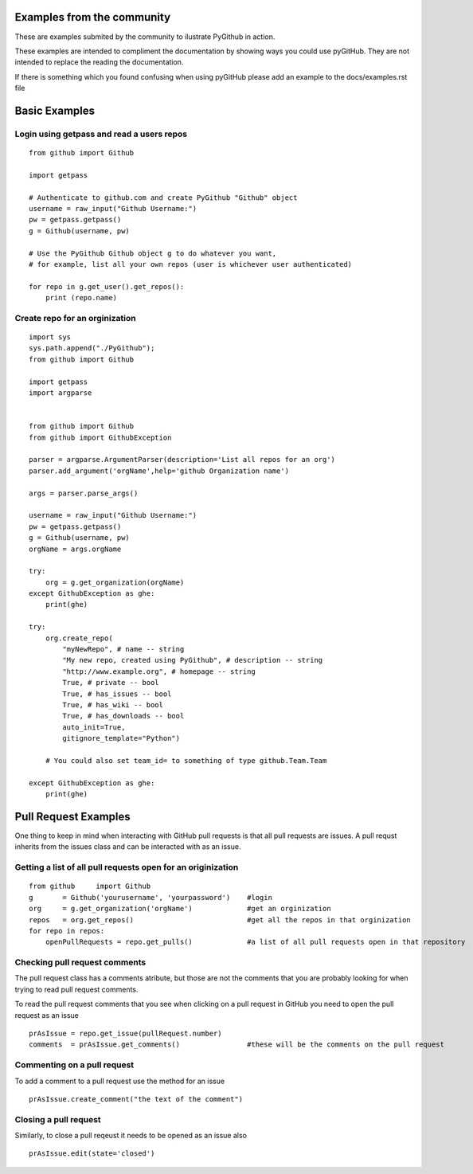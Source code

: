 Examples from the community
==============

These are examples submited by the community to ilustrate PyGithub in action.

These examples are intended to compliment the documentation by showing ways you could use pyGitHub. They are not intended to replace the reading the documentation.

If there is something which you found confusing when using pyGitHub please add an example to the docs/examples.rst file

Basic Examples
==============


Login using getpass and read a users repos
-----------------
::

    from github import Github

    import getpass

    # Authenticate to github.com and create PyGithub "Github" object
    username = raw_input("Github Username:")
    pw = getpass.getpass()
    g = Github(username, pw)

    # Use the PyGithub Github object g to do whatever you want,
    # for example, list all your own repos (user is whichever user authenticated)

    for repo in g.get_user().get_repos():
        print (repo.name)

Create repo for an orginization
-----------------
::
        
    import sys
    sys.path.append("./PyGithub");
    from github import Github

    import getpass
    import argparse


    from github import Github
    from github import GithubException

    parser = argparse.ArgumentParser(description='List all repos for an org')
    parser.add_argument('orgName',help='github Organization name')

    args = parser.parse_args()

    username = raw_input("Github Username:")
    pw = getpass.getpass()
    g = Github(username, pw)
    orgName = args.orgName

    try:
        org = g.get_organization(orgName)
    except GithubException as ghe:
        print(ghe)

    try:
        org.create_repo(
            "myNewRepo", # name -- string
            "My new repo, created using PyGithub", # description -- string
            "http://www.example.org", # homepage -- string
            True, # private -- bool
            True, # has_issues -- bool
            True, # has_wiki -- bool
            True, # has_downloads -- bool
            auto_init=True,
            gitignore_template="Python")

        # You could also set team_id= to something of type github.Team.Team

    except GithubException as ghe:
        print(ghe)



Pull Request Examples
==============

One thing to keep in mind when interacting with GitHub pull requests is that all pull requests are issues. A pull requst inherits from the issues class and can be interacted with as an issue.

Getting a list of all pull requests open for an originization
-----------------

::

    from github     import Github
    g       = Github('yourusername', 'yourpassword')    #login
    org     = g.get_organization('orgName')             #get an orginization
    repos   = org.get_repos()                           #get all the repos in that orginization
    for repo in repos:
        openPullRequests = repo.get_pulls()             #a list of all pull requests open in that repository


Checking pull request comments
-----------------
The pull request class has a comments atribute, but those are not the comments that you are probably looking for when trying to read pull request comments.

To read the pull request comments that you see when clicking on a pull request in GitHub you need to open the pull request as an issue

::

    prAsIssue = repo.get_issue(pullRequest.number)
    comments  = prAsIssue.get_comments()                #these will be the comments on the pull request

Commenting on a pull request
-----------------

To add a comment to a pull request use the method for an issue

::

    prAsIssue.create_comment("the text of the comment")


Closing a pull request
-----------------

Similarly, to close a pull reqeust it needs to be opened as an issue also

::

    prAsIssue.edit(state='closed')


